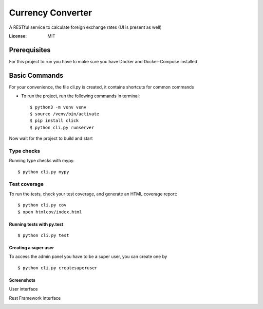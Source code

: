 Currency Converter
==================

A RESTful service to calculate foreign exchange rates (UI is present as well)

.. image:: https://img.shields.io/badge/built%20with-Cookiecutter%20Django-ff69b4.svg
     :target: https://github.com/pydanny/cookiecutter-django/
     :alt: Built with Cookiecutter Django

:License: MIT


Prerequisites
-------------
For this project to run you have to make sure you have Docker and Docker-Compose installed


Basic Commands
--------------
For your convenience, the file cli.py is created, it contains shortcuts for common commands

* To run the project, run the following commands in terminal::

    $ python3 -m venv venv
    $ source /venv/bin/activate
    $ pip install click
    $ python cli.py runserver

Now wait for the project to build and start

Type checks
^^^^^^^^^^^

Running type checks with mypy:

::

  $ python cli.py mypy

Test coverage
^^^^^^^^^^^^^

To run the tests, check your test coverage, and generate an HTML coverage report::

    $ python cli.py cov
    $ open htmlcov/index.html

Running tests with py.test
~~~~~~~~~~~~~~~~~~~~~~~~~~

::

  $ python cli.py test


Creating a super user
~~~~~~~~~~~~~~~~~~~~~~~~~~

To access the admin panel you have to be a super user, you can create one by
::

  $ python cli.py createsuperuser

Screenshots
~~~~~~~~~~~~~~~~~~~~~~~~~~

User interface

.. image:: https://sun4-16.userapi.com/5kvCfkkBy3pehmczejnr8TY6TjLv4Z0Y_x6epQ/IMgn4dPMxxE.jpg

Rest Framework interface

.. image:: https://sun4-15.userapi.com/4GdFMDfyYzlnGbOr-yZ8wVzFyA9iVZBOxmhv3A/baUpBs2ibyI.jpg

